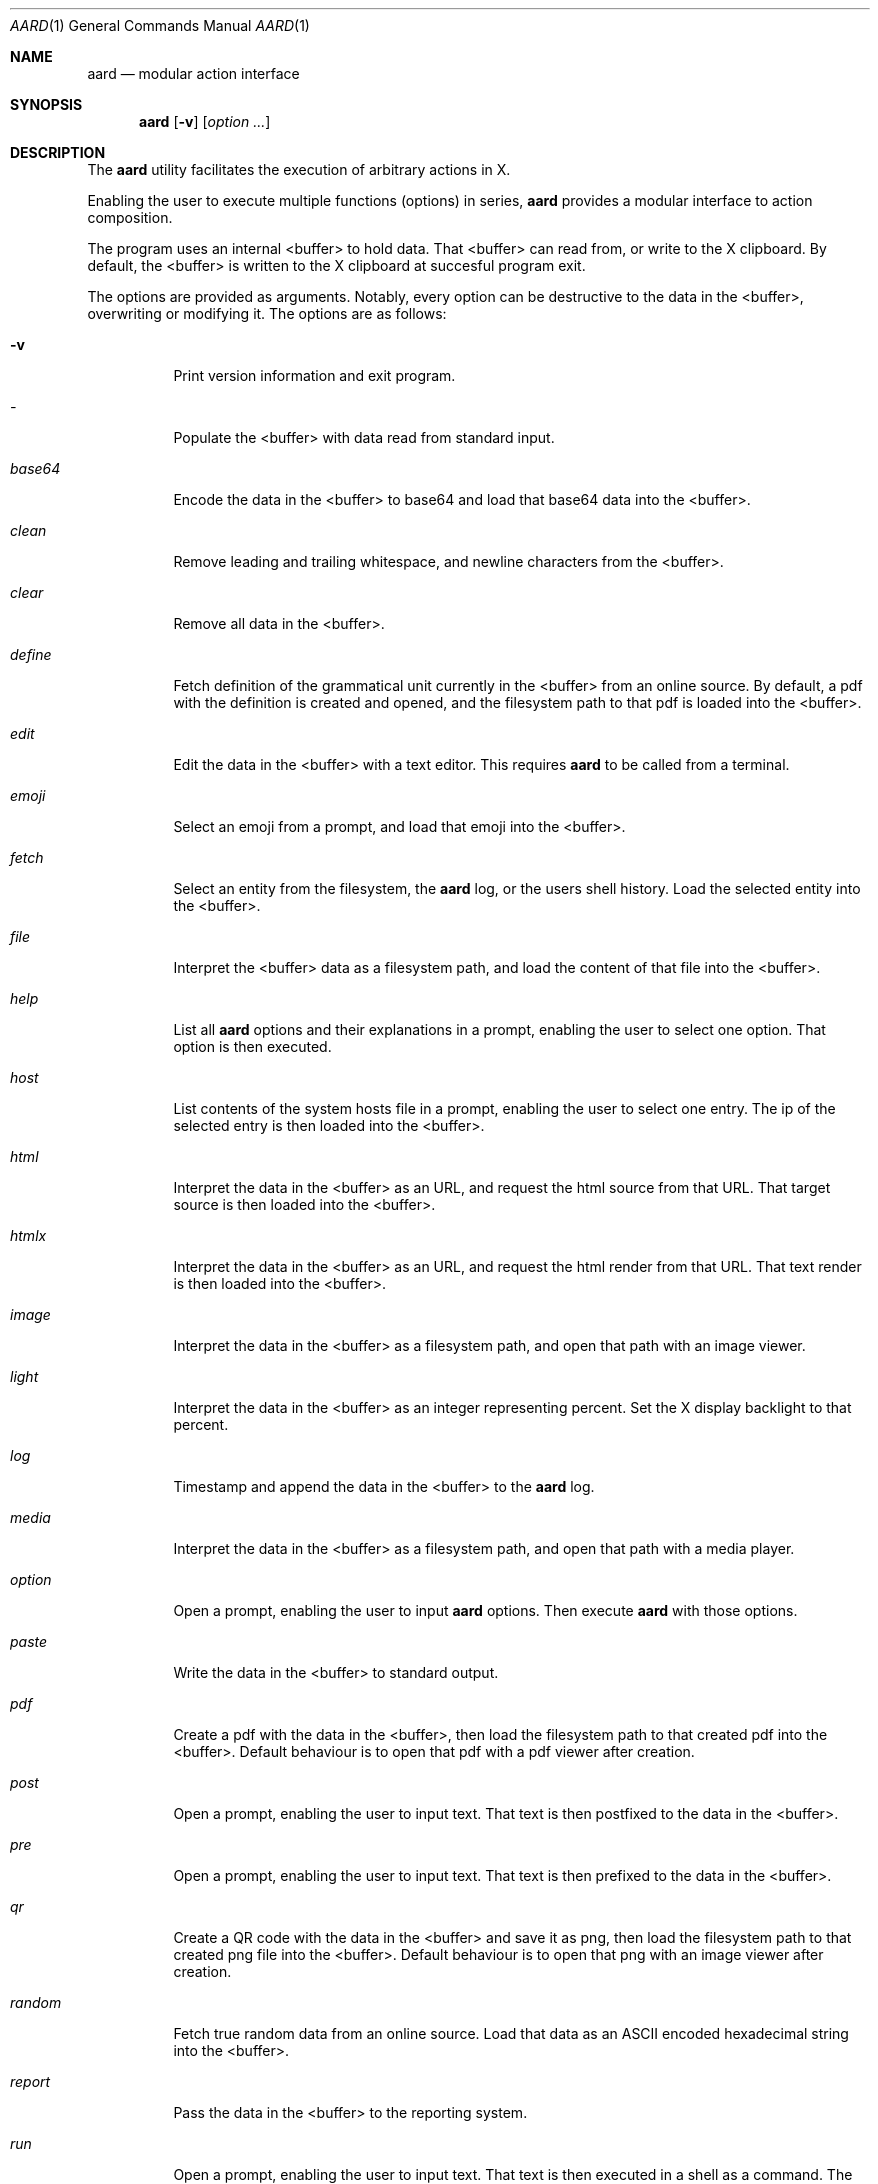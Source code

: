 .\"MIT/X Consortium License
.\"
.\"© 2021-2022 Carl H. Henriksson <aard at martial dot cc>
.\"
.\"Permission is hereby granted, free of charge, to any person obtaining a
.\"copy of this software and associated documentation files (the "Software"),
.\"to deal in the Software without restriction, including without limitation
.\"the rights to use, copy, modify, merge, publish, distribute, sublicense,
.\"and/or sell copies of the Software, and to permit persons to whom the
.\"Software is furnished to do so, subject to the following conditions:
.\"
.\"The above copyright notice and this permission notice shall be included in
.\"all copies or substantial portions of the Software.
.\"
.\"THE SOFTWARE IS PROVIDED "AS IS", WITHOUT WARRANTY OF ANY KIND, EXPRESS OR
.\"IMPLIED, INCLUDING BUT NOT LIMITED TO THE WARRANTIES OF MERCHANTABILITY,
.\"FITNESS FOR A PARTICULAR PURPOSE AND NONINFRINGEMENT.  IN NO EVENT SHALL
.\"THE AUTHORS OR COPYRIGHT HOLDERS BE LIABLE FOR ANY CLAIM, DAMAGES OR OTHER
.\"LIABILITY, WHETHER IN AN ACTION OF CONTRACT, TORT OR OTHERWISE, ARISING
.\"FROM, OUT OF OR IN CONNECTION WITH THE SOFTWARE OR THE USE OR OTHER
.\"DEALINGS IN THE SOFTWARE.
.Dd $Mdocdate$
.Dt AARD 1
.Os
.Sh NAME
.Nm aard
.Nd modular action interface
.Sh SYNOPSIS
.Nm
.Op Fl v
.Op Ar option ...
.Sh DESCRIPTION
The
.Nm
utility facilitates the execution of arbitrary actions in X.
.Pp
Enabling the user to execute multiple functions (options) in series,
.Nm
provides a modular interface to action composition.
.Pp
The program uses an internal <buffer> to hold data. That <buffer> can read from,
or write to the X clipboard.
By default, the <buffer> is written to the X clipboard at succesful program exit.
.Pp
The options are provided as arguments.
Notably, every option can be destructive to the data in the <buffer>,
overwriting or modifying it. The options are as follows:
.Bl -tag -width Ds
.It Fl v
Print version information and exit program.
.It Ar -
Populate the <buffer> with data read from standard input.
.It Ar base64
Encode the data in the <buffer> to base64 and load that base64 data into the <buffer>.
.It Ar clean
Remove leading and trailing whitespace, and newline characters from the <buffer>.
.It Ar clear
Remove all data in the <buffer>.
.It Ar define
Fetch definition of the grammatical unit currently in the <buffer> from
an online source. By default, a pdf with the definition is created and opened,
and the filesystem path to that pdf is loaded into the <buffer>.
.It Ar edit
Edit the data in the <buffer> with a text editor. This requires
.Nm
to be called from a terminal.
.It Ar emoji
Select an emoji from a prompt, and load that emoji into the <buffer>.
.It Ar fetch
Select an entity from the filesystem, the
.Nm
log, or the users shell history. Load the selected entity into the <buffer>.
.It Ar file
Interpret the <buffer> data as a filesystem path, and load the content of that
file into the <buffer>.
.It Ar help
List all
.Nm
options and their explanations in a prompt, enabling the user to select one option.
That option is then executed.
.It Ar host
List contents of the system hosts file in a prompt, enabling the user to select one entry.
The ip of the selected entry is then loaded into the <buffer>.
.It Ar html
Interpret the data in the <buffer> as an URL, and request the html source from that URL.
That target source is then loaded into the <buffer>.
.It Ar htmlx
Interpret the data in the <buffer> as an URL, and request the html render from that URL.
That text render is then loaded into the <buffer>.
.It Ar image
Interpret the data in the <buffer> as a filesystem path, and open that path with an image viewer.
.It Ar light
Interpret the data in the <buffer> as an integer representing percent.
Set the X display backlight to that percent.
.It Ar log
Timestamp and append the data in the <buffer> to the
.Nm
log.
.It Ar media
Interpret the data in the <buffer> as a filesystem path, and open that path with a media player.
.It Ar option
Open a prompt, enabling the user to input
.Nm
options. Then execute
.Nm
with those options.
.It Ar paste
Write the data in the <buffer> to standard output.
.It Ar pdf
Create a pdf with the data in the <buffer>, then load the filesystem path to that
created pdf into the <buffer>.
Default behaviour is to open that pdf with a pdf viewer after creation.
.It Ar post
Open a prompt, enabling the user to input text. That text is then postfixed to the
data in the <buffer>.
.It Ar pre
Open a prompt, enabling the user to input text. That text is then prefixed to the
data in the <buffer>.
.It Ar qr
Create a QR code with the data in the <buffer> and save it as png,
then load the filesystem path to that created png file into the <buffer>.
Default behaviour is to open that png with an image viewer after creation.
.It Ar random
Fetch true random data from an online source. Load that data as an ASCII
encoded hexadecimal string into the <buffer>.
.It Ar report
Pass the data in the <buffer> to the reporting system.
.It Ar run
Open a prompt, enabling the user to input text. That text is then executed in a shell
as a command. The standard output, and standard error of that command, is then loaded into the <buffer>.
.It Ar select
Display the data in the <buffer> in a prompt, enabling the user to select one entry.
That entry is loaded into the <buffer>.
.It Ar set
Open a prompt, enabling the user to input text. That text is loaded into the <buffer>.
.It Ar tty
Open a terminal, as defined in the
.Nm
configuration file.
.It Ar url
Run an URL isolation program with the data in the <buffer>, generating a list of the URL addresses found
in the <buffer>. Then list those URL's in a prompt, enabling the user to select one URL.
That URL is loaded into the <buffer>.
.It Ar word
Select a dictionary word from a prompt, and load it into the <buffer>.
.It Ar x
Interpret the data in the <buffer> as a command. That command is executed in a shell.
The operations standard output, and standard error, is be loaded into the <buffer>.
.It Ar yt
Interpret the data in the <buffer> as YouTube search terms, and request search results for those terms online.
Then list the returned results in a prompt, enabling the user to select one entity.
The URL to that entity is loaded into the <buffer>.
.El
.Sh CONFIGURATION
.Bl -tag -width Ds
.It Ev AARD_CLIP_GET
Command for reading the X clipboard
.It Ev AARD_CLIP_SET
Command for setting the X clipboard
.It Ev AARD_DATE_FORMAT
Format definition for time and date printing.
.It Ev AARD_DICTIONARY_PATH
Path to word list file used in: word
.It Ev AARD_EDITOR
Command for editing text files used in: editor
.It Ev AARD_EMOJI_PATH
Path to emoji list file used in: emoji
.It Ev AARD_HISTORY_PATH
Path to shell history file used in: fetch
.It Ev AARD_IMAGE
Command for viewing image files used in: image qr
.It Ev AARD_LOG_PATH
Path to log file used in: fetch log media yt
.It Ev AARD_MEDIA
Command for playing media files used in: media
.It Ev AARD_PDF
Command for viewing pdf files used in: define pdf
.It Ev AARD_PDF_PATH
Path to pdf file used in: pdf
.It Ev AARD_PROMPT
Command for selecting single entries from lists
.It Ev AARD_QR_PATH
Path to QR image file used in: qr
.It Ev AARD_ROOT
aard configuration directory. Default path is:
.Pa $HOME/.config/aard
.It Ev AARD_TTY
Command for opening terminal, used in: tty
.It Ev AARD_X_CLIPBOARD
Configuration option defining whether to write the <buffer> to the
X clipboard on succesful program exit. Leave empty for "no".
.It Ev AARD_X_DEFINEPDF
Configuration option defining whether to create a pdf with the
definition text or not. Leave empty for "no".
.It Ev AARD_X_PDFSHOW
Configuration option defining whether to open the created pdf in the pdf viewer
defined in AARD_PDF or not. Leave empty for "no".
.It Ev AARD_X_REPORT
Configuration option defining whether to use the reporting
system or not. Leave empty for "no"
.It Ev AARD_X_STATUS
Configuration option defining whether to use the status
system or not. Leave empty for "no"
.El
.Sh FILES
.Bl -tag -width Ds
.It Pa $AARD_ROOT/aard.conf
Necessary file containing aliases, paths and configuration.
.El
.Sh EXIT STATUS
.Ex -std
.Sh EXAMPLES
List all options, allowing the user to select one and run
.Nm
with that option
.Pp
.Dl aard help
.Pp
Find spelling of a word, and request the definition of that word online
.Pp
.Dl aard word define
.Pp
Find and select emoji based on keywords, and copy it to clipboard
.Pp
.Dl aard emoji
.Pp
Find file, select line from it, and copy that line into clipboard.
.Pp
.Dl aard fetch file select
.Pp
Fetch command from shell history, edit it, then execute it (the edit
option must be executed from a terminal)
.Pp
.Dl aard fetch edit x
.Sh DIAGNOSTICS
.Nm
includes a reporting system for descriptive error messages,
and a simpler status reporting system for program state.
Example scripts are installed as aard_report and aard_status.
.Sh AUTHORS
Carl H. Henriksson <aard at martial dot cc>
.Sh CAVEATS
The aard_report example script updates the name of the root window.
Disabled the system in the configuration file if that behaviour is unwanted.
.Sh SECURITY CONSIDERATIONS
.Nm
uses temporary files. Those files containing potentially sensitive
data may be left in the filesystem on program fail.
.El
